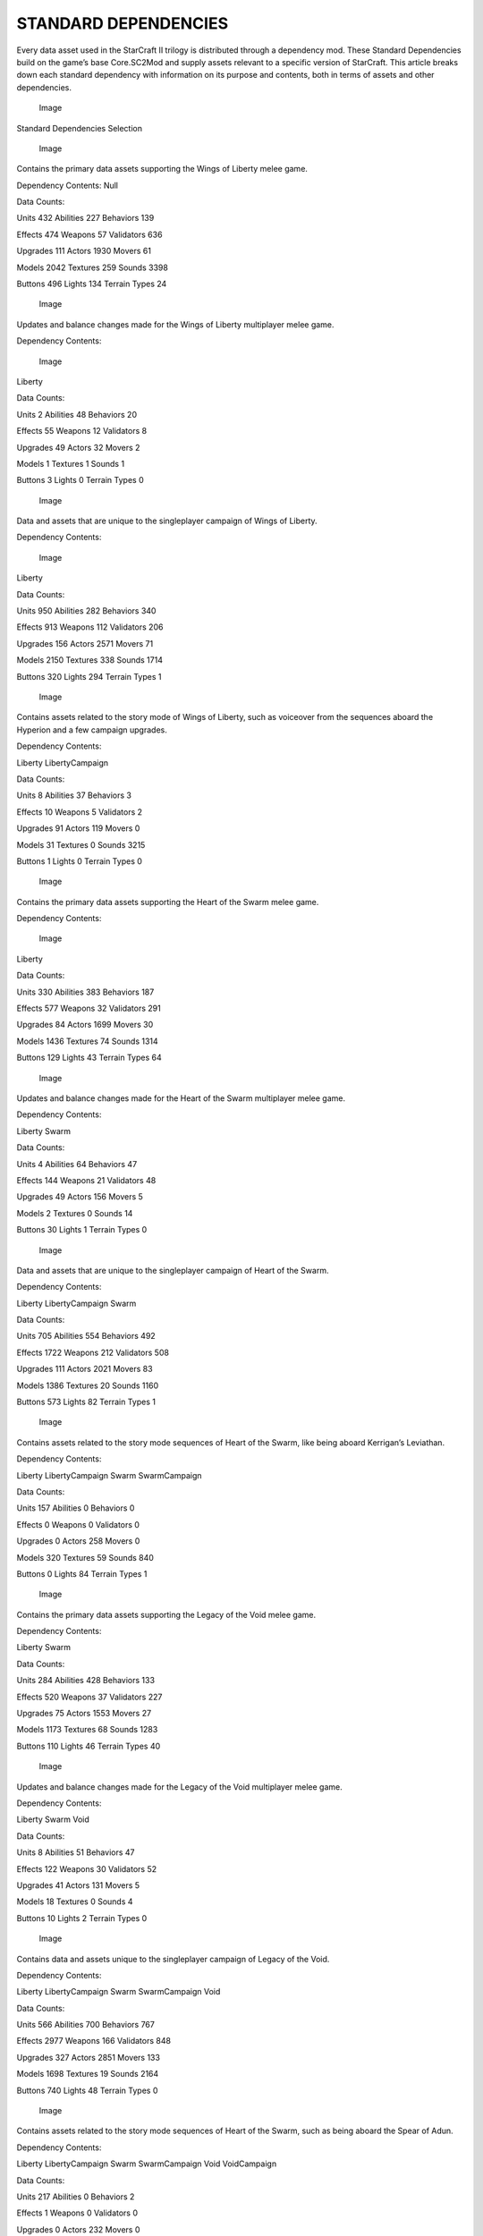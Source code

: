 STANDARD DEPENDENCIES
=====================

Every data asset used in the StarCraft II trilogy is distributed through
a dependency mod. These Standard Dependencies build on the game’s base
Core.SC2Mod and supply assets relevant to a specific version of
StarCraft. This article breaks down each standard dependency with
information on its purpose and contents, both in terms of assets and
other dependencies.

.. figure:: ./013_Standard_Dependencies/image1.png
   :alt: Image

   Image

Standard Dependencies Selection

.. figure:: ./013_Standard_Dependencies/image2.png
   :alt: Image

   Image

Contains the primary data assets supporting the Wings of Liberty melee
game.

Dependency Contents: Null

Data Counts:

Units 432 Abilities 227 Behaviors 139

Effects 474 Weapons 57 Validators 636

Upgrades 111 Actors 1930 Movers 61

Models 2042 Textures 259 Sounds 3398

Buttons 496 Lights 134 Terrain Types 24

.. figure:: ./013_Standard_Dependencies/image3.png
   :alt: Image

   Image

Updates and balance changes made for the Wings of Liberty multiplayer
melee game.

Dependency Contents:

.. figure:: ./013_Standard_Dependencies/image2.png
   :alt: Image

   Image

Liberty

Data Counts:

Units 2 Abilities 48 Behaviors 20

Effects 55 Weapons 12 Validators 8

Upgrades 49 Actors 32 Movers 2

Models 1 Textures 1 Sounds 1

Buttons 3 Lights 0 Terrain Types 0

.. figure:: ./013_Standard_Dependencies/image4.png
   :alt: Image

   Image

Data and assets that are unique to the singleplayer campaign of Wings of
Liberty.

Dependency Contents:

.. figure:: ./013_Standard_Dependencies/image2.png
   :alt: Image

   Image

Liberty

Data Counts:

Units 950 Abilities 282 Behaviors 340

Effects 913 Weapons 112 Validators 206

Upgrades 156 Actors 2571 Movers 71

Models 2150 Textures 338 Sounds 1714

Buttons 320 Lights 294 Terrain Types 1

.. figure:: ./013_Standard_Dependencies/image5.png
   :alt: Image

   Image

Contains assets related to the story mode of Wings of Liberty, such as
voiceover from the sequences aboard the Hyperion and a few campaign
upgrades.

Dependency Contents:

|Image| |Image|

Liberty LibertyCampaign

Data Counts:

Units 8 Abilities 37 Behaviors 3

Effects 10 Weapons 5 Validators 2

Upgrades 91 Actors 119 Movers 0

Models 31 Textures 0 Sounds 3215

Buttons 1 Lights 0 Terrain Types 0

.. figure:: ./013_Standard_Dependencies/image6.png
   :alt: Image

   Image

Contains the primary data assets supporting the Heart of the Swarm melee
game.

Dependency Contents:

.. figure:: ./013_Standard_Dependencies/image2.png
   :alt: Image

   Image

Liberty

Data Counts:

Units 330 Abilities 383 Behaviors 187

Effects 577 Weapons 32 Validators 291

Upgrades 84 Actors 1699 Movers 30

Models 1436 Textures 74 Sounds 1314

Buttons 129 Lights 43 Terrain Types 64

.. figure:: ./013_Standard_Dependencies/image7.png
   :alt: Image

   Image

Updates and balance changes made for the Heart of the Swarm multiplayer
melee game.

Dependency Contents:

|Image| |Image|

Liberty Swarm

Data Counts:

Units 4 Abilities 64 Behaviors 47

Effects 144 Weapons 21 Validators 48

Upgrades 49 Actors 156 Movers 5

Models 2 Textures 0 Sounds 14

Buttons 30 Lights 1 Terrain Types 0

.. figure:: ./013_Standard_Dependencies/image8.png
   :alt: Image

   Image

Data and assets that are unique to the singleplayer campaign of Heart of
the Swarm.

Dependency Contents:

|Image| |Image| |Image|

Liberty LibertyCampaign Swarm

Data Counts:

Units 705 Abilities 554 Behaviors 492

Effects 1722 Weapons 212 Validators 508

Upgrades 111 Actors 2021 Movers 83

Models 1386 Textures 20 Sounds 1160

Buttons 573 Lights 82 Terrain Types 1

.. figure:: ./013_Standard_Dependencies/image9.png
   :alt: Image

   Image

Contains assets related to the story mode sequences of Heart of the
Swarm, like being aboard Kerrigan’s Leviathan.

Dependency Contents:

|Image| |Image| |Image| |Image|

Liberty LibertyCampaign Swarm SwarmCampaign

Data Counts:

Units 157 Abilities 0 Behaviors 0

Effects 0 Weapons 0 Validators 0

Upgrades 0 Actors 258 Movers 0

Models 320 Textures 59 Sounds 840

Buttons 0 Lights 84 Terrain Types 1

.. figure:: ./013_Standard_Dependencies/image10.png
   :alt: Image

   Image

Contains the primary data assets supporting the Legacy of the Void melee
game.

Dependency Contents:

|Image| |Image|

Liberty Swarm

Data Counts:

Units 284 Abilities 428 Behaviors 133

Effects 520 Weapons 37 Validators 227

Upgrades 75 Actors 1553 Movers 27

Models 1173 Textures 68 Sounds 1283

Buttons 110 Lights 46 Terrain Types 40

.. figure:: ./013_Standard_Dependencies/image11.png
   :alt: Image

   Image

Updates and balance changes made for the Legacy of the Void multiplayer
melee game.

Dependency Contents:

|Image| |Image| |Image|

Liberty Swarm Void

Data Counts:

Units 8 Abilities 51 Behaviors 47

Effects 122 Weapons 30 Validators 52

Upgrades 41 Actors 131 Movers 5

Models 18 Textures 0 Sounds 4

Buttons 10 Lights 2 Terrain Types 0

.. figure:: ./013_Standard_Dependencies/image12.png
   :alt: Image

   Image

Contains data and assets unique to the singleplayer campaign of Legacy
of the Void.

Dependency Contents:

|Image| |Image| |Image| |Image| |Image|

Liberty LibertyCampaign Swarm SwarmCampaign Void

Data Counts:

Units 566 Abilities 700 Behaviors 767

Effects 2977 Weapons 166 Validators 848

Upgrades 327 Actors 2851 Movers 133

Models 1698 Textures 19 Sounds 2164

Buttons 740 Lights 48 Terrain Types 0

.. figure:: ./013_Standard_Dependencies/image13.png
   :alt: Image

   Image

Contains assets related to the story mode sequences of Heart of the
Swarm, such as being aboard the Spear of Adun.

Dependency Contents:

|Image| |Image| |Image| |Image| |Image| |Image|

Liberty LibertyCampaign Swarm SwarmCampaign Void VoidCampaign

Data Counts:

Units 217 Abilities 0 Behaviors 2

Effects 1 Weapons 0 Validators 0

Upgrades 0 Actors 232 Movers 0

Models 569 Textures 49 Sounds 4004

Buttons 0 Lights 265 Terrain Types 0

.. figure:: ./013_Standard_Dependencies/image14.png
   :alt: Image

   Image

WAR3.SC2MOD
-----------

HD updates of model, art, interface and sound assets from Warcraft III.

Dependency Contents: Null

Data Counts:

Units 0 Abilities 0 Behaviors 0

Effects 0 Weapons 0 Validators 0

Upgrades 0 Actors 0 Movers 0

Models 0 Textures 0 Sounds 0

Buttons 0 Lights 0 Terrain Types 0

.. figure:: ./013_Standard_Dependencies/image15.png
   :alt: Image

   Image

Data and assets supporting the Warcraft III art updates, making them
into a playable version of the game.

Dependency Contents:

|Image| |Image|

Liberty War3

Data Counts:

Units 1595 Abilities 960 Behaviors 83

Effects 2092 Weapons 754 Validators 260

Upgrades 0 Actors 3068 Movers 384

Models 2669 Textures 61 Sounds 2782

Buttons 2077 Lights 0 Terrain Types 2

DEPENDENCY CONFLICTS
--------------------

Populating a mod with dependencies that share the same dependency
contents will result in a standard dependency conflict as shown in the
image below.

.. figure:: ./013_Standard_Dependencies/image16.png
   :alt: Image

   Image

Standard Dependency Conflicts

.. |Image| image:: ./013_Standard_Dependencies/image2.png
.. |Image| image:: ./013_Standard_Dependencies/image4.png
.. |Image| image:: ./013_Standard_Dependencies/image2.png
.. |Image| image:: ./013_Standard_Dependencies/image6.png
.. |Image| image:: ./013_Standard_Dependencies/image2.png
.. |Image| image:: ./013_Standard_Dependencies/image4.png
.. |Image| image:: ./013_Standard_Dependencies/image6.png
.. |Image| image:: ./013_Standard_Dependencies/image2.png
.. |Image| image:: ./013_Standard_Dependencies/image4.png
.. |Image| image:: ./013_Standard_Dependencies/image6.png
.. |Image| image:: ./013_Standard_Dependencies/image8.png
.. |Image| image:: ./013_Standard_Dependencies/image2.png
.. |Image| image:: ./013_Standard_Dependencies/image6.png
.. |Image| image:: ./013_Standard_Dependencies/image2.png
.. |Image| image:: ./013_Standard_Dependencies/image6.png
.. |Image| image:: ./013_Standard_Dependencies/image10.png
.. |Image| image:: ./013_Standard_Dependencies/image2.png
.. |Image| image:: ./013_Standard_Dependencies/image4.png
.. |Image| image:: ./013_Standard_Dependencies/image6.png
.. |Image| image:: ./013_Standard_Dependencies/image8.png
.. |Image| image:: ./013_Standard_Dependencies/image10.png
.. |Image| image:: ./013_Standard_Dependencies/image2.png
.. |Image| image:: ./013_Standard_Dependencies/image4.png
.. |Image| image:: ./013_Standard_Dependencies/image6.png
.. |Image| image:: ./013_Standard_Dependencies/image8.png
.. |Image| image:: ./013_Standard_Dependencies/image10.png
.. |Image| image:: ./013_Standard_Dependencies/image12.png
.. |Image| image:: ./013_Standard_Dependencies/image2.png
.. |Image| image:: ./013_Standard_Dependencies/image14.png

